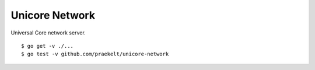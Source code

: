 Unicore Network
===============

Universal Core network server.

::

    $ go get -v ./...
    $ go test -v github.com/praekelt/unicore-network
